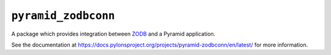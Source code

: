 ``pyramid_zodbconn``
====================

A package which provides integration between `ZODB <http://zodb.org>`_ and
a Pyramid application.

See the documentation at
https://docs.pylonsproject.org/projects/pyramid-zodbconn/en/latest/ for more
information.

